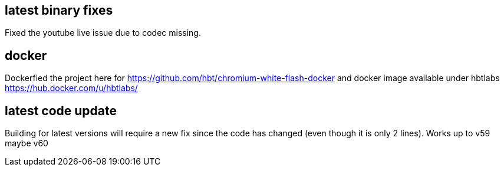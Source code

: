 
## latest binary fixes

Fixed the youtube live issue due to codec missing. 

## docker

Dockerfied the project here for https://github.com/hbt/chromium-white-flash-docker and docker image available under hbtlabs https://hub.docker.com/u/hbtlabs/

## latest code update

Building for latest versions will require a new fix since the code has changed (even though it is only 2 lines). Works up to v59 maybe v60


